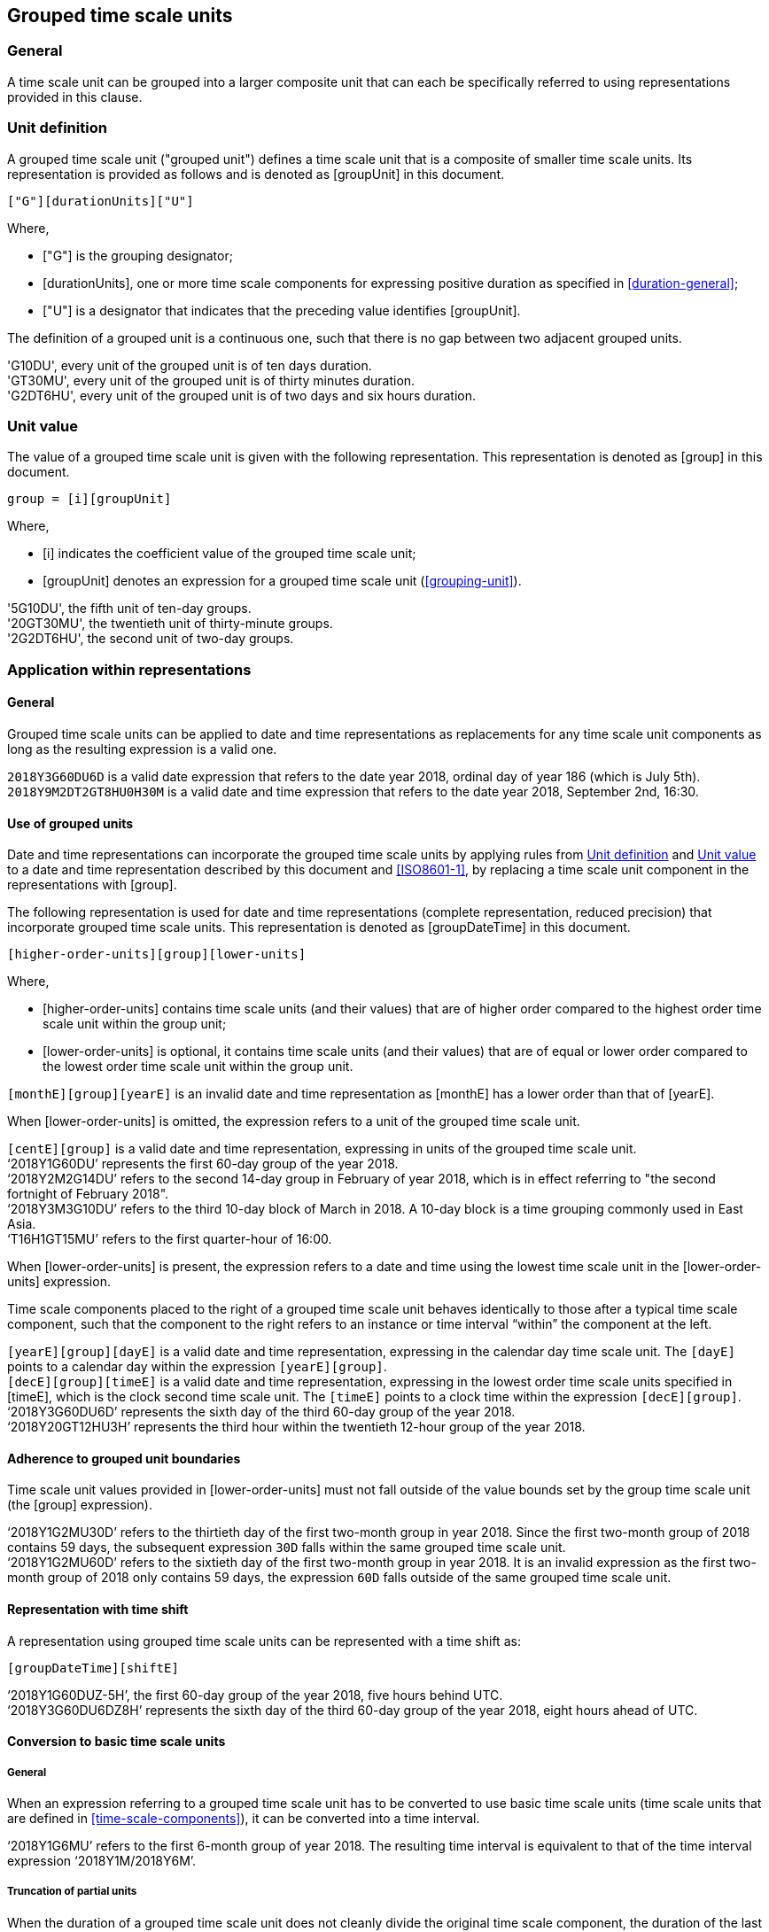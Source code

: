 
[[grouping]]
== Grouped time scale units

=== General

A time scale unit can be grouped into a larger composite unit that
can each be specifically referred to using representations provided
in this clause.


[[group-unit-definition]]
=== Unit definition

A grouped time scale unit ("grouped unit") defines a time scale unit
that is a composite of smaller time scale units.
Its representation is provided as follows
and is denoted as [groupUnit] in this document.

[source]
----
["G"][durationUnits]["U"]
----

////
A time scale unit, expressed as a time scale component value, can be replaced with the following syntax  providing compact forms of otherwise verbose expressions such as of sets of dates  (see 6.6 example 3):
////

Where,

* ["G"] is the grouping designator;

* [durationUnits], one or more time scale components for
  expressing positive duration as specified in
  <<duration-general>>;

* ["U"] is a designator that indicates that the preceding value
  identifies [groupUnit].

//time scale component indicating
//the duration of the grouped unit, defined as as defined in <<duration>> and
//<<ISO8601-1,clause 5.4.2>>;

The definition of a grouped unit is a continuous one, such that there is no gap between two adjacent grouped units.

[example]
'G10DU', every unit of the grouped unit is of ten days duration.

[example]
'GT30MU', every unit of the grouped unit is of thirty minutes duration.

[example]
'G2DT6HU', every unit of the grouped unit is of two days and six hours duration.


[[group-unit-value]]
=== Unit value

The value of a grouped time scale unit is given with
the following representation.
This representation is denoted as [group] in this document.

[source]
----
group = [i][groupUnit]
----

Where,

* [i] indicates the coefficient value of the grouped time scale unit;

* [groupUnit] denotes an expression for a grouped time scale unit
  (<<grouping-unit>>).


[example]
'5G10DU', the fifth unit of ten-day groups.

[example]
'20GT30MU', the twentieth unit of thirty-minute groups.

[example]
'2G2DT6HU', the second unit of two-day groups.


[[representations-grouped-general]]
=== Application within representations

==== General

Grouped time scale units can be applied to date and time representations as
replacements for any time scale unit components as
long as the resulting expression is a valid one.

[example]
`2018Y3G60DU6D` is a valid date expression that refers to the date
year 2018, ordinal day of year 186 (which is July 5th).

[example]
`2018Y9M2DT2GT8HU0H30M` is a valid date and time expression that
refers to the date year 2018, September 2nd, 16:30.


==== Use of grouped units

Date and time representations can incorporate the grouped
time scale units by applying rules from <<group-unit-definition>>
and <<group-unit-value>> to a date and time representation
described by this document and <<ISO8601-1>>, by
replacing a time scale unit component in the representations
with [group].

The following representation is used for date and time
representations (complete representation, reduced precision)
that incorporate grouped time scale units. This
representation is denoted as [groupDateTime] in this document.

[source]
----
[higher-order-units][group][lower-units]
----

Where,

* [higher-order-units] contains time scale units (and their
values) that are of higher order compared to the highest order time
scale unit within the group unit;

* [lower-order-units] is optional, it contains time scale
units (and their values) that are of equal or lower order compared to
the lowest order time scale unit within the group unit.


[example]
`[monthE][group][yearE]` is an invalid date and time representation
as [monthE] has a lower order than that of [yearE].


When [lower-order-units] is omitted, the expression refers
to a unit of the grouped time scale unit.

[example]
`[centE][group]` is a valid date and time representation,
expressing in units of the grouped time scale unit.

[example]
'`2018Y1G60DU`' represents the first 60-day group of the
year 2018.


[example]
'`2018Y2M2G14DU`' refers to the second 14-day group
in February of year 2018, which is in effect referring to
"the second fortnight of February 2018".

[example]
'`2018Y3M3G10DU`' refers to the third 10-day block of March
in 2018. A 10-day block is a time grouping commonly used
in East Asia.

[example]
'`T16H1GT15MU`' refers to the first quarter-hour of 16:00.



When [lower-order-units] is present, the expression refers
to a date and time using the lowest time scale unit in the
[lower-order-units] expression.

Time scale components placed to the right of a grouped
time scale unit behaves identically to those after a typical
time scale component, such that the component to the right
refers to an instance or time interval "`within`" the
component at the left.

[example]
`[yearE][group][dayE]` is a valid date and time representation,
expressing in the calendar day time scale unit. The `[dayE]`
points to a calendar day within the expression `[yearE][group]`.

//It is
//considered a "complete representation" for date since it specifies
//a specific calendar day.

[example]
`[decE][group][timeE]` is a valid date and time representation,
expressing in the lowest order time scale units specified in
[timeE], which is the clock second time scale unit. The `[timeE]`
points to a clock time within the expression `[decE][group]`.

[example]
'`2018Y3G60DU6D`' represents the sixth day of the third
60-day group of the year 2018.

[example]
'`2018Y20GT12HU3H`' represents the third hour within the
twentieth 12-hour group of the year 2018.


==== Adherence to grouped unit boundaries

Time scale unit values provided in [lower-order-units] must
not fall outside of the value bounds set by the group time scale unit
(the [group] expression).

[example]
'`2018Y1G2MU30D`' refers to the thirtieth day of the first
two-month group in year 2018. Since the first two-month group
of 2018 contains 59 days, the subsequent expression `30D` falls
within the same grouped time scale unit.

[example]
'`2018Y1G2MU60D`' refers to the sixtieth day of the first
two-month group in year 2018. It is an invalid expression
as the first two-month group of 2018 only contains 59 days,
the expression `60D` falls outside of the same grouped
time scale unit.


==== Representation with time shift

A representation using grouped time scale units can be represented
with a time shift as:

[source]
----
[groupDateTime][shiftE]
----

[example]
'`2018Y1G60DUZ-5H`', the first 60-day group of the year 2018,
five hours behind UTC.

[example]
'`2018Y3G60DU6DZ8H`' represents the sixth day of the third
60-day group of the year 2018, eight hours ahead of UTC.




==== Conversion to basic time scale units

===== General

When an expression referring to a grouped time scale
unit has to be converted to use basic time scale units
(time scale units that are defined in <<time-scale-components>>),
it can be converted into a time interval.

[example]
'`2018Y1G6MU`' refers to the first 6-month group of year 2018.
The resulting time interval is equivalent to that of the time interval
expression '`2018Y1M/2018Y6M`'.


===== Truncation of partial units

When the duration of a grouped time scale unit does not cleanly
divide the original time scale component, the duration of
the last unit of the grouped time scale is only partially
located within the boundaries specified by the original time scale component.

In this case, the particular grouped time scale unit refers only
to the duration that is within bounds of the original time
scale component. The remaining duration that are out
of bounds shall be truncated.

[example]
`2018Y9M4G8DU` refers to the
"`fourth 8-day grouping of September of year 2018`",
but the fourth grouped unit only has 6 days within September
and 2 days in October. According to the truncation rule, only
the first 6 days belong to this grouped unit, and the resulting
time interval is `2018-09-25/2018-09-30`.

===== Spanning grouped unit boundaries

In order to express a time interval covered by the grouped
unit without regard to the boundaries of the original time component,
the same expression can be provided using time interval representation.

[example]
`2018Y9M4G8DU`, "`fourth 8-day grouping of September of year 2018`",
the start date of the fourth grouped unit can be found as `2018Y9M25D`.
Therefore, the expression of `2018Y9M25D/P8D` provides the full 8-day
duration of the unit, in the interval `2018Y9M25D/2018Y10M2`.

////
[example]
`3M1D/P40D` in a yearly context represents
"`time interval from March 1st to 40 days after`". Notice it has overflowed.
////
